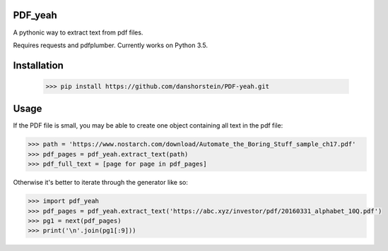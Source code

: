 PDF_yeah
--------

A pythonic way to extract text from pdf files.

Requires requests and pdfplumber. Currently works on Python 3.5.

Installation
------------
  >>> pip install https://github.com/danshorstein/PDF-yeah.git

Usage
-----

If the PDF file is small, you may be able to create one object containing all
text in the pdf file:

.. code-block:: python

  >>> path = 'https://www.nostarch.com/download/Automate_the_Boring_Stuff_sample_ch17.pdf'
  >>> pdf_pages = pdf_yeah.extract_text(path)
  >>> pdf_full_text = [page for page in pdf_pages]

Otherwise it's better to iterate through the generator like so:

.. code-block:: python

  >>> import pdf_yeah
  >>> pdf_pages = pdf_yeah.extract_text('https://abc.xyz/investor/pdf/20160331_alphabet_10Q.pdf')
  >>> pg1 = next(pdf_pages)
  >>> print('\n'.join(pg1[:9]))